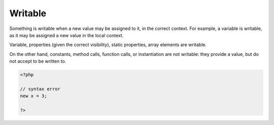 .. _writable:
.. meta::
	:description:
		Writable: Something is writable when a new value may be assigned to it, in the correct context.
	:twitter:card: summary_large_image
	:twitter:site: @exakat
	:twitter:title: Writable
	:twitter:description: Writable: Something is writable when a new value may be assigned to it, in the correct context
	:twitter:creator: @exakat
	:og:title: Writable
	:og:type: article
	:og:description: Something is writable when a new value may be assigned to it, in the correct context
	:og:url: https://php-dictionary.readthedocs.io/en/latest/dictionary/writable.ini.html
	:og:locale: en


Writable
--------

Something is writable when a new value may be assigned to it, in the correct context. For example, a variable is writable, as it may be assigned a new value in the local context.

Variable, properties (given the correct visibility), static properties, array elements are writable. 

On the other hand, constants, method calls, function calls, or instantiation are not writable: they provide a value, but do not accept to be written to.


.. code-block:: php
   
   <?php
   
   // syntax error
   new x = 3;
   
   ?>

